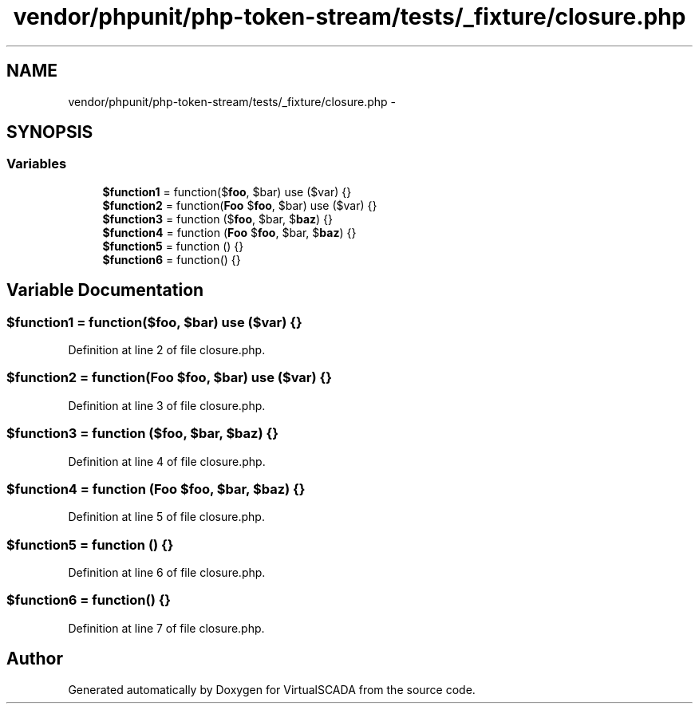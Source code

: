 .TH "vendor/phpunit/php-token-stream/tests/_fixture/closure.php" 3 "Tue Apr 14 2015" "Version 1.0" "VirtualSCADA" \" -*- nroff -*-
.ad l
.nh
.SH NAME
vendor/phpunit/php-token-stream/tests/_fixture/closure.php \- 
.SH SYNOPSIS
.br
.PP
.SS "Variables"

.in +1c
.ti -1c
.RI "\fB$function1\fP = function($\fBfoo\fP, $bar) use ($var) {}"
.br
.ti -1c
.RI "\fB$function2\fP = function(\fBFoo\fP $\fBfoo\fP, $bar) use ($var) {}"
.br
.ti -1c
.RI "\fB$function3\fP = function ($\fBfoo\fP, $bar, $\fBbaz\fP) {}"
.br
.ti -1c
.RI "\fB$function4\fP = function (\fBFoo\fP $\fBfoo\fP, $bar, $\fBbaz\fP) {}"
.br
.ti -1c
.RI "\fB$function5\fP = function () {}"
.br
.ti -1c
.RI "\fB$function6\fP = function() {}"
.br
.in -1c
.SH "Variable Documentation"
.PP 
.SS "$function1 = function($\fBfoo\fP, $bar) use ($var) {}"

.PP
Definition at line 2 of file closure\&.php\&.
.SS "$function2 = function(\fBFoo\fP $\fBfoo\fP, $bar) use ($var) {}"

.PP
Definition at line 3 of file closure\&.php\&.
.SS "$function3 = function ($\fBfoo\fP, $bar, $\fBbaz\fP) {}"

.PP
Definition at line 4 of file closure\&.php\&.
.SS "$function4 = function (\fBFoo\fP $\fBfoo\fP, $bar, $\fBbaz\fP) {}"

.PP
Definition at line 5 of file closure\&.php\&.
.SS "$function5 = function () {}"

.PP
Definition at line 6 of file closure\&.php\&.
.SS "$function6 = function() {}"

.PP
Definition at line 7 of file closure\&.php\&.
.SH "Author"
.PP 
Generated automatically by Doxygen for VirtualSCADA from the source code\&.
